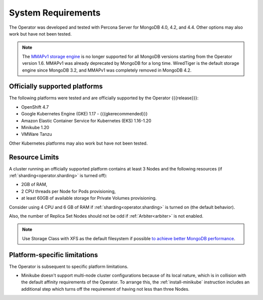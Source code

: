 System Requirements
+++++++++++++++++++

The Operator was developed and tested with Percona Server for MongoDB 4.0,
4.2, and 4.4. Other options may also work but have not been tested.

.. note:: The `MMAPv1 storage engine <https://docs.mongodb.com/manual/core/storage-engines/>`_
   is no longer supported for all MongoDB versions starting from the Operator
   version 1.6. MMAPv1 was already deprecated by MongoDB for a long time.
   WiredTiger is the default storage engine since MongoDB 3.2, and MMAPv1 was
   completely removed in MongoDB 4.2.

Officially supported platforms
--------------------------------

The following platforms were tested and are officially supported by the Operator
{{{release}}}: 

* OpenShift 4.7
* Google Kubernetes Engine (GKE) 1.17 - {{{gkerecommended}}}
* Amazon Elastic Container Service for Kubernetes (EKS) 1.16-1.20
* Minikube 1.20
* VMWare Tanzu

Other Kubernetes platforms may also work but have not been tested.

Resource Limits
-----------------------

A cluster running an officially supported platform contains at least 3 
Nodes and the following resources (if :ref:`sharding<operator.sharding>` is
turned off):

* 2GB of RAM,
* 2 CPU threads per Node for Pods provisioning,
* at least 60GB of available storage for Private Volumes provisioning.

Consider using 4 CPU and 6 GB of RAM if :ref:`sharding<operator.sharding>` is
turned on (the default behavior).

Also, the number of Replica Set Nodes should not be odd
if :ref:`Arbiter<arbiter>` is not enabled.

.. note:: Use Storage Class with XFS as the default filesystem if possible
   `to achieve better MongoDB performance <https://dba.stackexchange.com/questions/190578/is-xfs-still-the-best-choice-for-mongodb>`_.

Platform-specific limitations
------------------------------

The Operator is subsequent to specific platform limitations.

* Minikube doesn't support multi-node cluster configurations because of its
  local nature, which is in collision with the default affinity requirements
  of the Operator. To arrange this, the :ref:`install-minikube` instruction
  includes an additional step which turns off the requirement of having not
  less than three Nodes.




